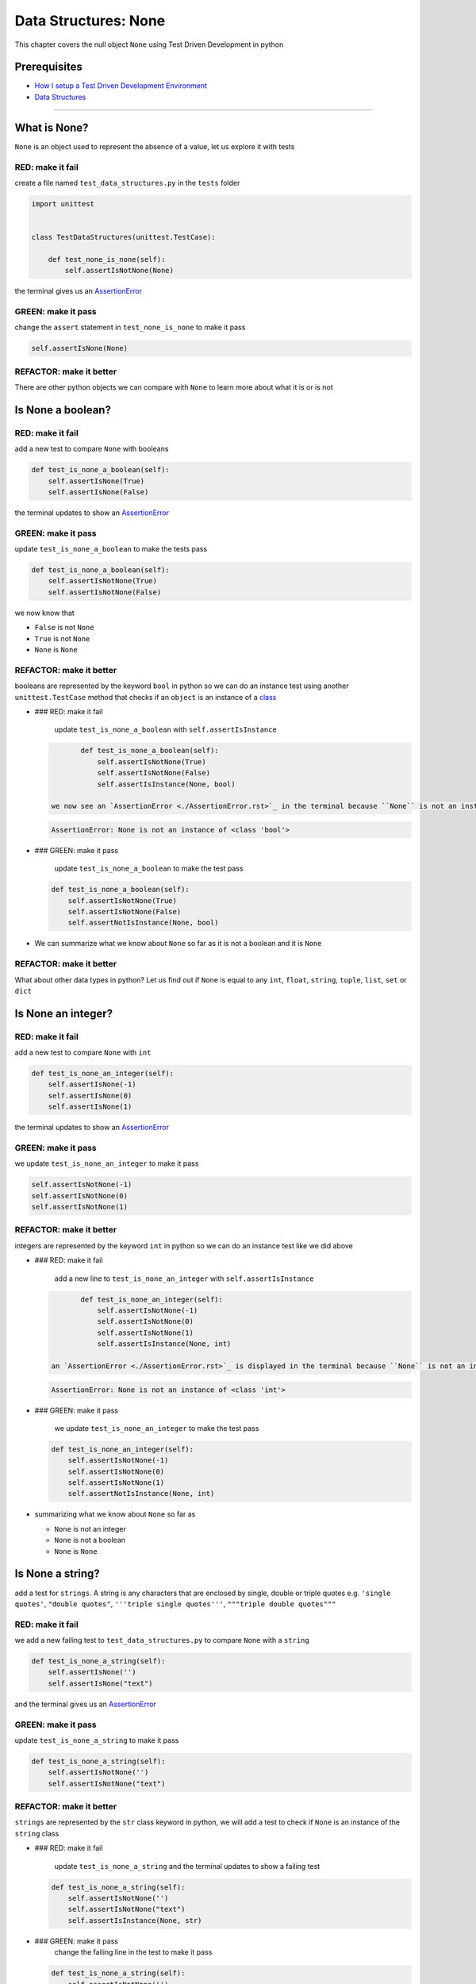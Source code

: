 Data Structures: None
=====================

This chapter covers the null object ``None`` using Test Driven Development in python

Prerequisites
-------------


* `How I setup a Test Driven Development Environment <./How I setup a Test Driven Development Environment.rst>`_
* `Data Structures <./DATA_STRUCTURES.rst>`_

----

What is None?
-------------

``None`` is an object used to represent the absence of a value, let us explore it with tests

RED: make it fail
^^^^^^^^^^^^^^^^^

create a file named ``test_data_structures.py`` in the ``tests`` folder

.. code-block:: python

   import unittest


   class TestDataStructures(unittest.TestCase):

       def test_none_is_none(self):
           self.assertIsNotNone(None)

the terminal gives us an `AssertionError <./AssertionError.rst>`_

GREEN: make it pass
^^^^^^^^^^^^^^^^^^^

change the ``assert`` statement in ``test_none_is_none`` to make it pass

.. code-block:: python

           self.assertIsNone(None)

REFACTOR: make it better
^^^^^^^^^^^^^^^^^^^^^^^^

There are other python objects we can compare with ``None`` to learn more about what it is or is not

Is None a boolean?
------------------

RED: make it fail
^^^^^^^^^^^^^^^^^

add a new test to compare ``None`` with booleans

.. code-block:: python

       def test_is_none_a_boolean(self):
           self.assertIsNone(True)
           self.assertIsNone(False)

the terminal updates to show an `AssertionError <./AssertionError.rst>`_

GREEN: make it pass
^^^^^^^^^^^^^^^^^^^

update ``test_is_none_a_boolean`` to make the tests pass

.. code-block:: python

       def test_is_none_a_boolean(self):
           self.assertIsNotNone(True)
           self.assertIsNotNone(False)

we now know that


* ``False`` is not ``None``
* ``True`` is not ``None``
* ``None`` is ``None``

REFACTOR: make it better
^^^^^^^^^^^^^^^^^^^^^^^^

booleans are represented by the keyword ``bool`` in python so we can do an instance test using another ``unittest.TestCase`` method that checks if an ``object`` is an instance of a `class <./classes.rst>`_


*
  ### RED: make it fail

    update ``test_is_none_a_boolean`` with ``self.assertIsInstance``

  .. code-block:: python

           def test_is_none_a_boolean(self):
               self.assertIsNotNone(True)
               self.assertIsNotNone(False)
               self.assertIsInstance(None, bool)

    we now see an `AssertionError <./AssertionError.rst>`_ in the terminal because ``None`` is not an instance of a boolean

  .. code-block:: python

       AssertionError: None is not an instance of <class 'bool'>

*
  ### GREEN: make it pass

    update ``test_is_none_a_boolean`` to make the test pass

  .. code-block:: python

           def test_is_none_a_boolean(self):
               self.assertIsNotNone(True)
               self.assertIsNotNone(False)
               self.assertNotIsInstance(None, bool)

* We can summarize what we know about ``None`` so far as it is not a boolean and it is ``None``

REFACTOR: make it better
^^^^^^^^^^^^^^^^^^^^^^^^

What about other data types in python? Let us find out if ``None`` is equal to any ``int``, ``float``, ``string``, ``tuple``, ``list``, ``set`` or ``dict``

Is None an integer?
-------------------

RED: make it fail
^^^^^^^^^^^^^^^^^

add a new test to compare ``None`` with ``int``

.. code-block:: python

       def test_is_none_an_integer(self):
           self.assertIsNone(-1)
           self.assertIsNone(0)
           self.assertIsNone(1)

the terminal updates to show an `AssertionError <./AssertionError.rst>`_

GREEN: make it pass
^^^^^^^^^^^^^^^^^^^

we update ``test_is_none_an_integer`` to make it pass

.. code-block:: python

           self.assertIsNotNone(-1)
           self.assertIsNotNone(0)
           self.assertIsNotNone(1)

REFACTOR: make it better
^^^^^^^^^^^^^^^^^^^^^^^^

integers are represented by the keyword ``int`` in python so we can do an instance test like we did above


*
  ### RED: make it fail

    add a new line to ``test_is_none_an_integer`` with ``self.assertIsInstance``

  .. code-block:: python

           def test_is_none_an_integer(self):
               self.assertIsNotNone(-1)
               self.assertIsNotNone(0)
               self.assertIsNotNone(1)
               self.assertIsInstance(None, int)

    an `AssertionError <./AssertionError.rst>`_ is displayed in the terminal because ``None`` is not an instance of an integer

  .. code-block:: python

       AssertionError: None is not an instance of <class 'int'>

*
  ### GREEN: make it pass

    we update ``test_is_none_an_integer`` to make the test pass

  .. code-block:: python

           def test_is_none_an_integer(self):
               self.assertIsNotNone(-1)
               self.assertIsNotNone(0)
               self.assertIsNotNone(1)
               self.assertNotIsInstance(None, int)

* summarizing what we know about ``None`` so far as

  * ``None`` is not an integer
  * ``None`` is not a boolean
  * ``None`` is ``None``

Is None a string?
-----------------

add a test for ``strings``. A string is any characters that are enclosed by single, double or triple quotes e.g. ``'single quotes'``, ``"double quotes"``, ``'''triple single quotes'''``, ``"""triple double quotes"""``

RED: make it fail
^^^^^^^^^^^^^^^^^

we add a new failing test to ``test_data_structures.py`` to compare ``None`` with a ``string``

.. code-block:: python

       def test_is_none_a_string(self):
           self.assertIsNone('')
           self.assertIsNone("text")

and the terminal gives us an `AssertionError <./AssertionError.rst>`_

GREEN: make it pass
^^^^^^^^^^^^^^^^^^^

update ``test_is_none_a_string`` to make it pass

.. code-block:: python

       def test_is_none_a_string(self):
           self.assertIsNotNone('')
           self.assertIsNotNone("text")

REFACTOR: make it better
^^^^^^^^^^^^^^^^^^^^^^^^

``strings`` are represented by the ``str`` class keyword in python, we will add a test to check if ``None`` is an instance of the ``string`` class


*
  ### RED: make it fail

    update ``test_is_none_a_string`` and the terminal updates to show a failing test

  .. code-block:: python

           def test_is_none_a_string(self):
               self.assertIsNotNone('')
               self.assertIsNotNone("text")
               self.assertIsInstance(None, str)

*
  ### GREEN: make it pass
    change the failing line in the test to make it pass

  .. code-block:: python

           def test_is_none_a_string(self):
               self.assertIsNotNone('')
               self.assertIsNotNone("text")
               self.assertNotIsInstance(None, str)

* Our knowledge of ``None`` has grown to

  * ``None`` is not a string
  * ``None`` is not an integer
  * ``None`` is not a boolean
  * ``None`` is ``None``

Is None a tuple?
----------------

RED: make it fail
^^^^^^^^^^^^^^^^^

add a new test to ``test_data_structures.py``

.. code-block:: python

       def test_is_none_a_tuple(self):
           self.assertIsNone(())
           self.assertIsNone((1, 2, 3, 'n'))
           self.assertIsInstance(None, tuple)

the terminal updates to show an `AssertionError <./AssertionError.rst>`_

.. code-block:: python

   AssertionError: () is not None


* ``()`` is how ``tuples`` are represented in python
* Do you want to `read more about tuples <https://docs.python.org/3/library/stdtypes.html?highlight=tuple#tuple>`_

GREEN: make it pass
^^^^^^^^^^^^^^^^^^^


* modify the first line in\ ``test_is_none_a_tuple`` to make it pass
  .. code-block:: python

           def test_is_none_a_tuple(self):
               self.assertIsNotNone(())
    and the terminal displays an `AssertionError <./AssertionError.rst>`_ for the second line
  .. code-block:: python

       AssertionError: (1, 2, 3, 'n') is not None
    because the ``tuple`` that contains the four elements ``1, 2, 3, 'n'`` is not ``None``
* update the failing line in ``test_is_none_a_tuple``
  .. code-block:: python

           def test_is_none_a_tuple(self):
               self.assertIsNotNone(())
               self.assertIsNotNone((1, 2, 3, 'n'))
    the terminal now shows another `AssertionError <./AssertionError.rst>`_ for the next line in our test but with a different message
  .. code-block:: python

       AssertionError: None is not an instance of <class 'tuple'>

* change the failing line in the test to make it pass
  .. code-block:: python

           def test_is_none_a_tuple(self):
               self.assertIsNotNone(())
               self.assertIsNotNone((1, 2, 3, 'n'))
               self.assertNotIsInstance(None, tuple)

* we now know that in python

  * ``None`` is not a ``tuple``
  * ``None`` is not a ``string``
  * ``None`` is not an ``integer``
  * ``None`` is not a ``boolean``
  * ``None`` is ``None``

REFACTOR: make it better
^^^^^^^^^^^^^^^^^^^^^^^^

Based on what we have seen so far, it is safe to assume that ``None`` is only ``None`` and is not any other data structure, let us find out if this assumption is false.

Is None a list(array)?
----------------------

RED: make it fail
^^^^^^^^^^^^^^^^^

we add a new test to our series of tests

.. code-block:: python

       def test_is_none_a_list(self):
           self.assertIsNone([])
           self.assertIsNone([1, 2, 3, "n"])
           self.assertIsInstance(None, list)

the terminal shows an `AssertionError <./AssertionError.rst>`_

.. code-block:: python

   AssertionError: [] is not None


* ``[]`` is how `lists <./LISTS.rst>`_ are represented in python
* what is the difference between a ``list`` and a ``tuple`` other than ``[]`` vs ``()``?
* Do you want to `read more about lists <https://docs.python.org/3/library/stdtypes.html?highlight=tuple#list>`_

GREEN: make it pass
^^^^^^^^^^^^^^^^^^^

We've done this dance a few times now so we can update ``test_is_none_a_list`` to make it pass. With the passing tests our knowledge of ``None`` is updated to


* ``None`` is not a ``list``
* ``None`` is not a ``tuple``
* ``None`` is not a ``string``
* ``None`` is not an ``integer``
* ``None`` is not a ``boolean``
* ``None`` is ``None``

Is None a set?
--------------

RED: make it fail
^^^^^^^^^^^^^^^^^

following the same pattern from earlier, we add a new failing test, this time for sets

.. code-block:: python

       def test_is_none_a_set(self):
           self.assertIsNone({})
           self.assertIsNone({1, 2, 3, "n"})
           self.assertIsInstance(None, set)

the terminal updates to show an `AssertionError <./AssertionError.rst>`_

.. code-block:: python

   AssertionError: {} is not None


* ``{}`` is how ``sets`` are represented in python
* Do you want to `read more about sets <https://docs.python.org/3/tutorial/datastructures.html?highlight=sets#sets>`_

GREEN: make it pass
^^^^^^^^^^^^^^^^^^^

update the tests to make them pass and we can update our knowledge of ``None`` to state that


* ``None`` is not a ``set``
* ``None`` is not a ``list``
* ``None`` is not a ``tuple``
* ``None`` is not a ``string``
* ``None`` is not an ``integer``
* ``None`` is not a ``boolean``
* ``None`` is ``None``

Is None a dictionary?
---------------------

RED: make it fail
^^^^^^^^^^^^^^^^^

add a new test

.. code-block:: python

       def test_is_none_a_dictionary(self):
           self.assertIsNone(dict())
           self.assertIsNone({
               "a": 1,
               "b": 2,
               "c":  3,
               "n": "n"
           })
           self.assertIsInstance(None, dict)

the terminal displays an `AssertionError <./AssertionError.rst>`_

.. code-block:: python

   AssertionError: {} is not None


* ``dict()`` is how we create an empty ``dictionary``
* ``{}`` is how `dictionaries <./DICTIONARIES.rst>`_ are represented in python. Wait a minute, sets are also represented with ``{}``, the difference is that dictionaries contain key/value pairs
* Do you want to `read more about dictionaries <https://docs.python.org/3/tutorial/datastructures.html?highlight=sets#dictionaries>`_

GREEN: make it pass
^^^^^^^^^^^^^^^^^^^

update the tests to make them pass and we can update our knowledge of ``None`` to state that


* ``None`` is not a ``dictionary``
* ``None`` is not a ``set``
* ``None`` is not a ``list``
* ``None`` is not a ``tuple``
* ``None`` is not a ``string``
* ``None`` is not an ``integer``
* ``None`` is not a ``boolean``
* ``None`` is ``None``
